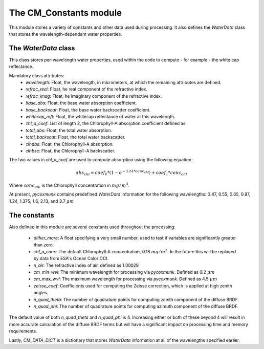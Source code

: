 .. _api_cmconsts:

The CM_Constants module
=======================

This module stores a variety of constants and other data used during processing. It also defines the `WaterData` class
that stores the wavelength-dependant water properties.

The `WaterData` class
---------------------

This class stores per-wavelength water properties, used within the code to compute - for example - the white cap
reflectance.

Mandatory class attributes:
 - `wavelength`: Float, the wavelength, in micrometers, at which the remaining attributes are defined.
 - `refrac_real`: Float, he real component of the refractive index.
 - `refrac_imag`: Float, he imaginary component of the refractive index.
 - `base_abs`: Float, the base water absorption coefficient.
 - `base_backscat`: Float, the base water backscatter coefficient.
 - `whitecap_refl`: Float, the whitecap reflectance of water at this wavelength.
 - `chl_a_coef`: List of length 2, the Chlorophyll-A absorption coefficient defined as
 - `total_abs`: Float, the total water absorption.
 - `total_backscat`: Float, the total water backscatter.
 - `clhabs`: Float, the Chlorophyll-A absorption.
 - `clhbsc`: Float, the Chlorophyll-A backscatter.

The two values in `chl_a_coef` are used to compute absorption using the following equation:

.. math::
    abs_{chl} = coef_0 * ( 1 - e^{-1.61 * conc_{chl}}) + coef_1 * conc_{chl}

Where :math:`conc_{chl}` is the Chlorophyll concentration in :math:`mg/m^3`.

At present, `pycoxmunk` contains predefined `WaterData` information for the following wavelengths: 0.47, 0.55, 0.65,
0.87, 1.24, 1.375, 1.6, 2.13, and 3.7 :math:`\mu m`

The constants
-------------

Also defined in this module are several constants used throughout the processing:

 - `dither_more`: A float specifying a very small number, used to test if variables are significantly greater than zero.
 - `chl_a_conc`: The default Chlorophyll-A concentration, 0.18 :math:`mg/m^3`. In the future this will be replaced by
   data from ESA's Ocean Color CCI.
 - `n_air`: The refractive index of air, defined as 1.00029
 - `cm_min_wvl`: The minimum wavelength for processing via `pycoxmunk`. Defined as 0.2 :math:`\mu m`
 - `cm_max_wvl`: The maximum wavelength for processing via `pycoxmunk`. Defined as 4.5 :math:`\mu m`
 - `zeisse_coef`: Coefficients used for computing the Zeisse correction, which is applied at high zenith angles.
 - `n_quad_theta`: The number of quadrature points for computing zenith component of the diffuse BRDF.
 - `n_quad_phi`: The number of quadrature points for computing azimuth component of the diffuse BRDF.

The default value of both `n_quad_theta` and `n_quad_phi` is 4. Increasing either or both of these beyond 4 will result
in more accurate calculation of the diffuse BRDF terms but will have a significant impact on processing time and memory
requirements.

Lastly, `CM_DATA_DICT` is a dictionary that stores `WaterData` information at all of the wavelengths specified earlier.
